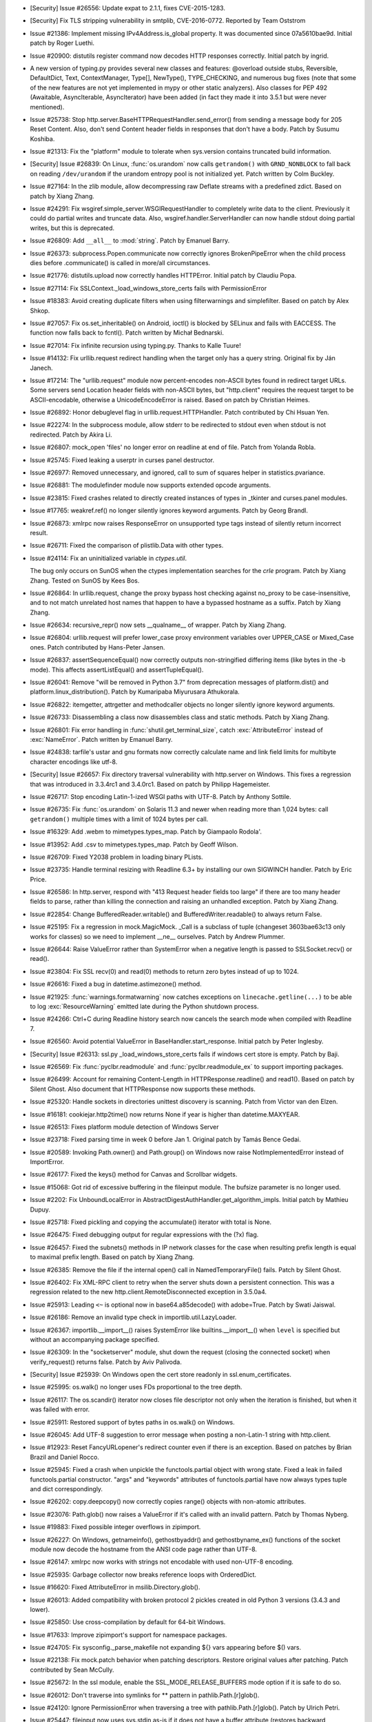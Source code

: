 - [Security] Issue #26556: Update expat to 2.1.1, fixes CVE-2015-1283.

- [Security] Fix TLS stripping vulnerability in smtplib, CVE-2016-0772.
  Reported by Team Oststrom

- Issue #21386: Implement missing IPv4Address.is_global property.  It was
  documented since 07a5610bae9d.  Initial patch by Roger Luethi.

- Issue #20900: distutils register command now decodes HTTP responses
  correctly.  Initial patch by ingrid.

- A new version of typing.py provides several new classes and
  features: @overload outside stubs, Reversible, DefaultDict, Text,
  ContextManager, Type[], NewType(), TYPE_CHECKING, and numerous bug
  fixes (note that some of the new features are not yet implemented in
  mypy or other static analyzers).  Also classes for PEP 492
  (Awaitable, AsyncIterable, AsyncIterator) have been added (in fact
  they made it into 3.5.1 but were never mentioned).

- Issue #25738: Stop http.server.BaseHTTPRequestHandler.send_error() from
  sending a message body for 205 Reset Content.  Also, don't send Content
  header fields in responses that don't have a body.  Patch by Susumu
  Koshiba.

- Issue #21313: Fix the "platform" module to tolerate when sys.version
  contains truncated build information.

- [Security] Issue #26839: On Linux, :func:`os.urandom` now calls
  ``getrandom()`` with ``GRND_NONBLOCK`` to fall back on reading
  ``/dev/urandom`` if the urandom entropy pool is not initialized yet. Patch
  written by Colm Buckley.

- Issue #27164: In the zlib module, allow decompressing raw Deflate streams
  with a predefined zdict.  Based on patch by Xiang Zhang.

- Issue #24291: Fix wsgiref.simple_server.WSGIRequestHandler to completely
  write data to the client.  Previously it could do partial writes and
  truncate data.  Also, wsgiref.handler.ServerHandler can now handle stdout
  doing partial writes, but this is deprecated.

- Issue #26809: Add ``__all__`` to :mod:`string`.  Patch by Emanuel Barry.

- Issue #26373: subprocess.Popen.communicate now correctly ignores
  BrokenPipeError when the child process dies before .communicate()
  is called in more/all circumstances.

- Issue #21776: distutils.upload now correctly handles HTTPError.
  Initial patch by Claudiu Popa.

- Issue #27114: Fix SSLContext._load_windows_store_certs fails with
  PermissionError

- Issue #18383: Avoid creating duplicate filters when using filterwarnings
  and simplefilter.  Based on patch by Alex Shkop.

- Issue #27057: Fix os.set_inheritable() on Android, ioctl() is blocked by
  SELinux and fails with EACCESS. The function now falls back to fcntl().
  Patch written by Michał Bednarski.

- Issue #27014: Fix infinite recursion using typing.py.  Thanks to Kalle Tuure!

- Issue #14132: Fix urllib.request redirect handling when the target only has
  a query string.  Original fix by Ján Janech.

- Issue #17214: The "urllib.request" module now percent-encodes non-ASCII
  bytes found in redirect target URLs.  Some servers send Location header
  fields with non-ASCII bytes, but "http.client" requires the request target
  to be ASCII-encodable, otherwise a UnicodeEncodeError is raised.  Based on
  patch by Christian Heimes.

- Issue #26892: Honor debuglevel flag in urllib.request.HTTPHandler. Patch
  contributed by Chi Hsuan Yen.

- Issue #22274: In the subprocess module, allow stderr to be redirected to
  stdout even when stdout is not redirected.  Patch by Akira Li.

- Issue #26807: mock_open 'files' no longer error on readline at end of file.
  Patch from Yolanda Robla.

- Issue #25745: Fixed leaking a userptr in curses panel destructor.

- Issue #26977: Removed unnecessary, and ignored, call to sum of squares helper
  in statistics.pvariance.

- Issue #26881: The modulefinder module now supports extended opcode arguments.

- Issue #23815: Fixed crashes related to directly created instances of types in
  _tkinter and curses.panel modules.

- Issue #17765: weakref.ref() no longer silently ignores keyword arguments.
  Patch by Georg Brandl.

- Issue #26873: xmlrpc now raises ResponseError on unsupported type tags
  instead of silently return incorrect result.

- Issue #26711: Fixed the comparison of plistlib.Data with other types.

- Issue #24114: Fix an uninitialized variable in `ctypes.util`.
  
  The bug only occurs on SunOS when the ctypes implementation searches
  for the `crle` program.  Patch by Xiang Zhang.  Tested on SunOS by
  Kees Bos.

- Issue #26864: In urllib.request, change the proxy bypass host checking
  against no_proxy to be case-insensitive, and to not match unrelated host
  names that happen to have a bypassed hostname as a suffix.  Patch by Xiang
  Zhang.

- Issue #26634: recursive_repr() now sets __qualname__ of wrapper.  Patch by
  Xiang Zhang.

- Issue #26804: urllib.request will prefer lower_case proxy environment
  variables over UPPER_CASE or Mixed_Case ones. Patch contributed by Hans-Peter
  Jansen.

- Issue #26837: assertSequenceEqual() now correctly outputs non-stringified
  differing items (like bytes in the -b mode).  This affects assertListEqual()
  and assertTupleEqual().

- Issue #26041: Remove "will be removed in Python 3.7" from deprecation
  messages of platform.dist() and platform.linux_distribution().
  Patch by Kumaripaba Miyurusara Athukorala.

- Issue #26822: itemgetter, attrgetter and methodcaller objects no longer
  silently ignore keyword arguments.

- Issue #26733: Disassembling a class now disassembles class and static methods.
  Patch by Xiang Zhang.

- Issue #26801: Fix error handling in :func:`shutil.get_terminal_size`, catch
  :exc:`AttributeError` instead of :exc:`NameError`. Patch written by Emanuel
  Barry.

- Issue #24838: tarfile's ustar and gnu formats now correctly calculate name
  and link field limits for multibyte character encodings like utf-8.

- [Security] Issue #26657: Fix directory traversal vulnerability with
  http.server on Windows.  This fixes a regression that was introduced in
  3.3.4rc1 and 3.4.0rc1.  Based on patch by Philipp Hagemeister.

- Issue #26717: Stop encoding Latin-1-ized WSGI paths with UTF-8.  Patch by
  Anthony Sottile.

- Issue #26735: Fix :func:`os.urandom` on Solaris 11.3 and newer when reading
  more than 1,024 bytes: call ``getrandom()`` multiple times with a limit of
  1024 bytes per call.

- Issue #16329: Add .webm to mimetypes.types_map.  Patch by Giampaolo Rodola'.

- Issue #13952: Add .csv to mimetypes.types_map.  Patch by Geoff Wilson.

- Issue #26709: Fixed Y2038 problem in loading binary PLists.

- Issue #23735: Handle terminal resizing with Readline 6.3+ by installing our
  own SIGWINCH handler.  Patch by Eric Price.

- Issue #26586: In http.server, respond with "413 Request header fields too
  large" if there are too many header fields to parse, rather than killing
  the connection and raising an unhandled exception.  Patch by Xiang Zhang.

- Issue #22854: Change BufferedReader.writable() and
  BufferedWriter.readable() to always return False.

- Issue #25195: Fix a regression in mock.MagicMock. _Call is a subclass of
  tuple (changeset 3603bae63c13 only works for classes) so we need to
  implement __ne__ ourselves.  Patch by Andrew Plummer.

- Issue #26644: Raise ValueError rather than SystemError when a negative
  length is passed to SSLSocket.recv() or read().

- Issue #23804: Fix SSL recv(0) and read(0) methods to return zero bytes
  instead of up to 1024.

- Issue #26616: Fixed a bug in datetime.astimezone() method.

- Issue #21925: :func:`warnings.formatwarning` now catches exceptions on
  ``linecache.getline(...)`` to be able to log :exc:`ResourceWarning` emitted
  late during the Python shutdown process.

- Issue #24266: Ctrl+C during Readline history search now cancels the search
  mode when compiled with Readline 7.

- Issue #26560: Avoid potential ValueError in BaseHandler.start_response.
  Initial patch by Peter Inglesby.

- [Security] Issue #26313: ssl.py _load_windows_store_certs fails if windows
  cert store is empty. Patch by Baji.

- Issue #26569: Fix :func:`pyclbr.readmodule` and :func:`pyclbr.readmodule_ex`
  to support importing packages.

- Issue #26499: Account for remaining Content-Length in
  HTTPResponse.readline() and read1().  Based on patch by Silent Ghost.
  Also document that HTTPResponse now supports these methods.

- Issue #25320: Handle sockets in directories unittest discovery is scanning.
  Patch from Victor van den Elzen.

- Issue #16181: cookiejar.http2time() now returns None if year is higher than
  datetime.MAXYEAR.

- Issue #26513: Fixes platform module detection of Windows Server

- Issue #23718: Fixed parsing time in week 0 before Jan 1.  Original patch by
  Tamás Bence Gedai.

- Issue #20589: Invoking Path.owner() and Path.group() on Windows now raise
  NotImplementedError instead of ImportError.

- Issue #26177: Fixed the keys() method for Canvas and Scrollbar widgets.

- Issue #15068: Got rid of excessive buffering in the fileinput module.
  The bufsize parameter is no longer used.

- Issue #2202: Fix UnboundLocalError in
  AbstractDigestAuthHandler.get_algorithm_impls.  Initial patch by Mathieu
  Dupuy.

- Issue #25718: Fixed pickling and copying the accumulate() iterator with
  total is None.

- Issue #26475: Fixed debugging output for regular expressions with the (?x)
  flag.

- Issue #26457: Fixed the subnets() methods in IP network classes for the case
  when resulting prefix length is equal to maximal prefix length.
  Based on patch by Xiang Zhang.

- Issue #26385: Remove the file if the internal open() call in
  NamedTemporaryFile() fails.  Patch by Silent Ghost.

- Issue #26402: Fix XML-RPC client to retry when the server shuts down a
  persistent connection.  This was a regression related to the new
  http.client.RemoteDisconnected exception in 3.5.0a4.

- Issue #25913: Leading ``<~`` is optional now in base64.a85decode() with
  adobe=True.  Patch by Swati Jaiswal.

- Issue #26186: Remove an invalid type check in importlib.util.LazyLoader.

- Issue #26367: importlib.__import__() raises SystemError like
  builtins.__import__() when ``level`` is specified but without an accompanying
  package specified.

- Issue #26309: In the "socketserver" module, shut down the request (closing
  the connected socket) when verify_request() returns false.  Patch by Aviv
  Palivoda.

- [Security] Issue #25939: On Windows open the cert store readonly in
  ssl.enum_certificates.

- Issue #25995: os.walk() no longer uses FDs proportional to the tree depth.

- Issue #26117: The os.scandir() iterator now closes file descriptor not only
  when the iteration is finished, but when it was failed with error.

- Issue #25911: Restored support of bytes paths in os.walk() on Windows.

- Issue #26045: Add UTF-8 suggestion to error message when posting a
  non-Latin-1 string with http.client.

- Issue #12923: Reset FancyURLopener's redirect counter even if there is an
  exception.  Based on patches by Brian Brazil and Daniel Rocco.

- Issue #25945: Fixed a crash when unpickle the functools.partial object with
  wrong state.  Fixed a leak in failed functools.partial constructor.
  "args" and "keywords" attributes of functools.partial have now always types
  tuple and dict correspondingly.

- Issue #26202: copy.deepcopy() now correctly copies range() objects with
  non-atomic attributes.

- Issue #23076: Path.glob() now raises a ValueError if it's called with an
  invalid pattern.  Patch by Thomas Nyberg.

- Issue #19883: Fixed possible integer overflows in zipimport.

- Issue #26227: On Windows, getnameinfo(), gethostbyaddr() and
  gethostbyname_ex() functions of the socket module now decode the hostname
  from the ANSI code page rather than UTF-8.

- Issue #26147: xmlrpc now works with strings not encodable with used
  non-UTF-8 encoding.

- Issue #25935: Garbage collector now breaks reference loops with OrderedDict.

- Issue #16620: Fixed AttributeError in msilib.Directory.glob().

- Issue #26013: Added compatibility with broken protocol 2 pickles created
  in old Python 3 versions (3.4.3 and lower).

- Issue #25850: Use cross-compilation by default for 64-bit Windows.

- Issue #17633: Improve zipimport's support for namespace packages.

- Issue #24705: Fix sysconfig._parse_makefile not expanding ${} vars
  appearing before $() vars.

- Issue #22138: Fix mock.patch behavior when patching descriptors. Restore
  original values after patching. Patch contributed by Sean McCully.

- Issue #25672: In the ssl module, enable the SSL_MODE_RELEASE_BUFFERS mode
  option if it is safe to do so.

- Issue #26012: Don't traverse into symlinks for ** pattern in
  pathlib.Path.[r]glob().

- Issue #24120: Ignore PermissionError when traversing a tree with
  pathlib.Path.[r]glob().  Patch by Ulrich Petri.

- Issue #25447: fileinput now uses sys.stdin as-is if it does not have a
  buffer attribute (restores backward compatibility).

- Issue #25447: Copying the lru_cache() wrapper object now always works,
  independedly from the type of the wrapped object (by returning the original
  object unchanged).

- Issue #24103: Fixed possible use after free in ElementTree.XMLPullParser.

- Issue #25860: os.fwalk() no longer skips remaining directories when error
  occurs.  Original patch by Samson Lee.

- Issue #25914: Fixed and simplified OrderedDict.__sizeof__.

- Issue #25902: Fixed various refcount issues in ElementTree iteration.

- Issue #25717: Restore the previous behaviour of tolerating most fstat()
  errors when opening files.  This was a regression in 3.5a1, and stopped
  anonymous temporary files from working in special cases.

- Issue #24903: Fix regression in number of arguments compileall accepts when
  '-d' is specified.  The check on the number of arguments has been dropped
  completely as it never worked correctly anyway.

- Issue #25764: In the subprocess module, preserve any exception caused by
  fork() failure when preexec_fn is used.

- Issue #6478: _strptime's regexp cache now is reset after changing timezone
  with time.tzset().

- Issue #14285: When executing a package with the "python -m package" option,
  and package initialization fails, a proper traceback is now reported.  The
  "runpy" module now lets exceptions from package initialization pass back to
  the caller, rather than raising ImportError.

- Issue #19771: Also in runpy and the "-m" option, omit the irrelevant
  message ". . . is a package and cannot be directly executed" if the package
  could not even be initialized (e.g. due to a bad ``*.pyc`` file).

- Issue #25177: Fixed problem with the mean of very small and very large
  numbers. As a side effect, statistics.mean and statistics.variance should
  be significantly faster.

- Issue #25718: Fixed copying object with state with boolean value is false.

- Issue #10131: Fixed deep copying of minidom documents.  Based on patch
  by Marian Ganisin.

- Issue #25725: Fixed a reference leak in pickle.loads() when unpickling
  invalid data including tuple instructions.

- Issue #25663: In the Readline completer, avoid listing duplicate global
  names, and search the global namespace before searching builtins.

- Issue #25688: Fixed file leak in ElementTree.iterparse() raising an error.

- Issue #23914: Fixed SystemError raised by unpickler on broken pickle data.

- Issue #25691: Fixed crash on deleting ElementTree.Element attributes.

- Issue #25624: ZipFile now always writes a ZIP_STORED header for directory
  entries.  Patch by Dingyuan Wang.

- Skip getaddrinfo if host is already resolved.
  Patch by A. Jesse Jiryu Davis.

- Issue #26050: Add asyncio.StreamReader.readuntil() method.
  Patch by Марк Коренберг.

- Issue #25924: Avoid unnecessary serialization of getaddrinfo(3) calls on
  OS X versions 10.5 or higher.  Original patch by A. Jesse Jiryu Davis.

- Issue #26406: Avoid unnecessary serialization of getaddrinfo(3) calls on
  current versions of OpenBSD and NetBSD.  Patch by A. Jesse Jiryu Davis.

- Issue #26848: Fix asyncio/subprocess.communicate() to handle empty input.
  Patch by Jack O'Connor.

- Issue #27040: Add loop.get_exception_handler method

- Issue #27041: asyncio: Add loop.create_future method

- Issue #27223: asyncio: Fix _read_ready and _write_ready to respect
  _conn_lost.
  Patch by Łukasz Langa.

- Issue #22970: asyncio: Fix inconsistency cancelling Condition.wait.
  Patch by David Coles.

